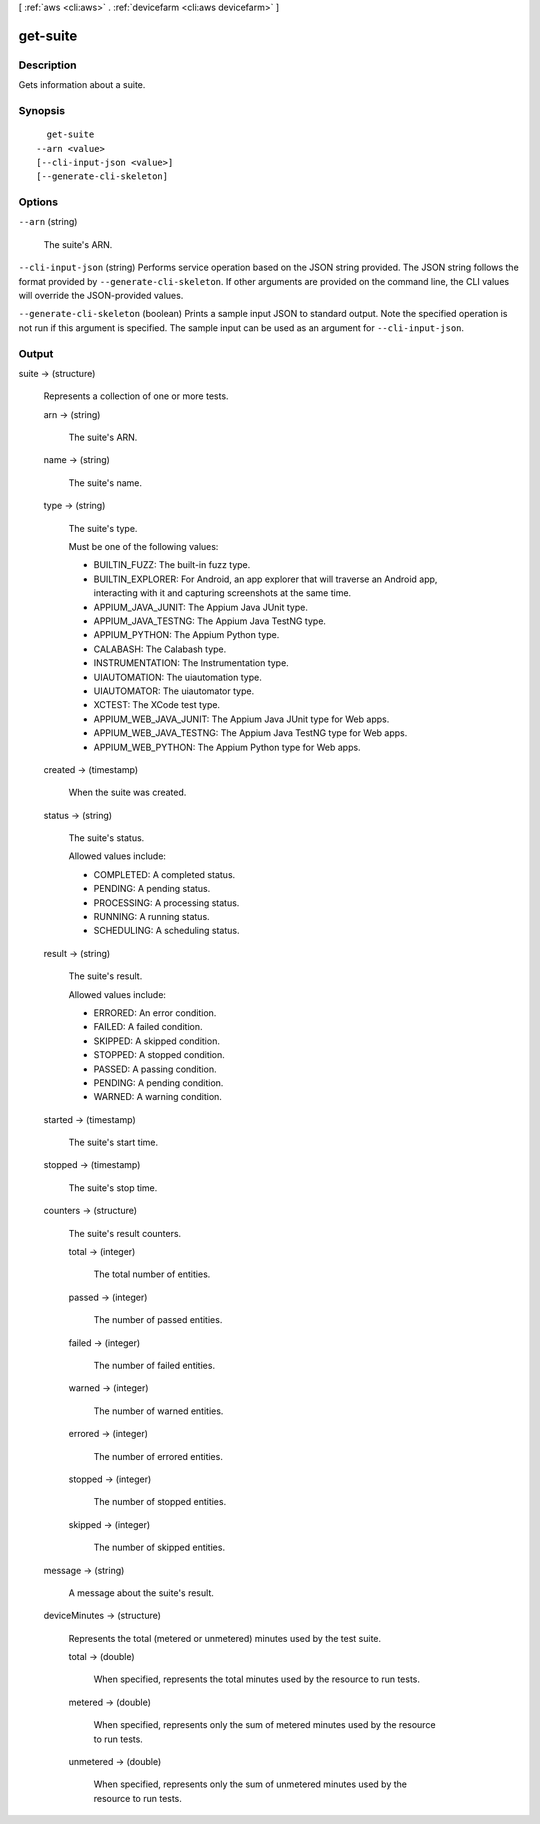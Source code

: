 [ :ref:`aws <cli:aws>` . :ref:`devicefarm <cli:aws devicefarm>` ]

.. _cli:aws devicefarm get-suite:


*********
get-suite
*********



===========
Description
===========



Gets information about a suite.



========
Synopsis
========

::

    get-suite
  --arn <value>
  [--cli-input-json <value>]
  [--generate-cli-skeleton]




=======
Options
=======

``--arn`` (string)


  The suite's ARN.

  

``--cli-input-json`` (string)
Performs service operation based on the JSON string provided. The JSON string follows the format provided by ``--generate-cli-skeleton``. If other arguments are provided on the command line, the CLI values will override the JSON-provided values.

``--generate-cli-skeleton`` (boolean)
Prints a sample input JSON to standard output. Note the specified operation is not run if this argument is specified. The sample input can be used as an argument for ``--cli-input-json``.



======
Output
======

suite -> (structure)

  

  Represents a collection of one or more tests.

  

  arn -> (string)

    

    The suite's ARN.

    

    

  name -> (string)

    

    The suite's name.

    

    

  type -> (string)

    

    The suite's type.

     

    Must be one of the following values:

     

     
    * BUILTIN_FUZZ: The built-in fuzz type.
     
    * BUILTIN_EXPLORER: For Android, an app explorer that will traverse an Android app, interacting with it and capturing screenshots at the same time.
     
    * APPIUM_JAVA_JUNIT: The Appium Java JUnit type.
     
    * APPIUM_JAVA_TESTNG: The Appium Java TestNG type.
     
    * APPIUM_PYTHON: The Appium Python type.
     
    * CALABASH: The Calabash type.
     
    * INSTRUMENTATION: The Instrumentation type.
     
    * UIAUTOMATION: The uiautomation type.
     
    * UIAUTOMATOR: The uiautomator type.
     
    * XCTEST: The XCode test type.
     
    * APPIUM_WEB_JAVA_JUNIT: The Appium Java JUnit type for Web apps.
     
    * APPIUM_WEB_JAVA_TESTNG: The Appium Java TestNG type for Web apps.
     
    * APPIUM_WEB_PYTHON: The Appium Python type for Web apps.
     

    

    

  created -> (timestamp)

    

    When the suite was created.

    

    

  status -> (string)

    

    The suite's status.

     

    Allowed values include:

     

     
    * COMPLETED: A completed status.
     
    * PENDING: A pending status.
     
    * PROCESSING: A processing status.
     
    * RUNNING: A running status.
     
    * SCHEDULING: A scheduling status.
     

    

    

  result -> (string)

    

    The suite's result.

     

    Allowed values include:

     

     
    * ERRORED: An error condition.
     
    * FAILED: A failed condition.
     
    * SKIPPED: A skipped condition.
     
    * STOPPED: A stopped condition.
     
    * PASSED: A passing condition.
     
    * PENDING: A pending condition.
     
    * WARNED: A warning condition.
     

    

    

  started -> (timestamp)

    

    The suite's start time.

    

    

  stopped -> (timestamp)

    

    The suite's stop time.

    

    

  counters -> (structure)

    

    The suite's result counters.

    

    total -> (integer)

      

      The total number of entities.

      

      

    passed -> (integer)

      

      The number of passed entities.

      

      

    failed -> (integer)

      

      The number of failed entities.

      

      

    warned -> (integer)

      

      The number of warned entities.

      

      

    errored -> (integer)

      

      The number of errored entities.

      

      

    stopped -> (integer)

      

      The number of stopped entities.

      

      

    skipped -> (integer)

      

      The number of skipped entities.

      

      

    

  message -> (string)

    

    A message about the suite's result.

    

    

  deviceMinutes -> (structure)

    

    Represents the total (metered or unmetered) minutes used by the test suite.

    

    total -> (double)

      

      When specified, represents the total minutes used by the resource to run tests.

      

      

    metered -> (double)

      

      When specified, represents only the sum of metered minutes used by the resource to run tests.

      

      

    unmetered -> (double)

      

      When specified, represents only the sum of unmetered minutes used by the resource to run tests.

      

      

    

  

